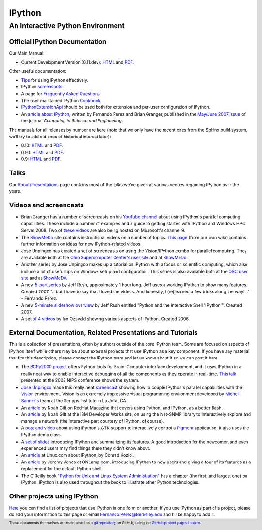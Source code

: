 
=======
IPython
=======

An Interactive Python Environment
=================================

Official IPython Documentation
------------------------------

Our Main Manual:

.. release
* Current Development Version (0.11.dev): `HTML <dev/index.html>`_ and `PDF <dev/ipython.pdf>`_.

Other useful documentation:

* `Tips <dev/interactive/tutorial.html>`_ for using IPython
  effectively.
* IPython `screenshots <http://ipython.scipy.org/screenshots/index.html>`_.
* A page for `Frequently Asked Questions <http://ipython.scipy.org/moin/FAQ>`_.
* The user maintained IPython `Cookbook <http://ipython.scipy.org/moin/Cookbook>`_.
* `IPythonExtensionApi <http://ipython.scipy.org/moin/IpythonExtensionApi>`_ should be used both for
  extension and per-user configuration of IPython.
* An `article about IPython <http://fperez.org/papers/ipython07_pe-gr_cise.pdf>`_, written by
  Fernando Perez and Brian Granger, published in the `May/June 2007 issue
  <http://cise.aip.org/dbt/dbt.jsp?KEY=CSENFA&amp;Volume=9&amp;Issue=3>`_ of the journal *Computing
  in Science and Engineering*.

The manuals for all releases by number are here (note that we only have the recent ones from the
Sphinx build system, we'll try to add old ones of historical interest later):

* 0.10: `HTML <http://ipython.scipy.org/doc/rel-0.10/html>`_ and `PDF
  <http://ipython.scipy.org/doc/rel-0.10/ipython.pdf>`_.
* 0.9.1: `HTML <http://ipython.scipy.org/doc/rel-0.9.1/html>`_ and `PDF
  <http://ipython.scipy.org/doc/rel-0.9.1/ipython.pdf>`_.
* 0.9: `HTML <http://ipython.scipy.org/doc/rel-0.9/html>`_ and `PDF
  <http://ipython.scipy.org/doc/rel-0.9/ipython.pdf>`_.


Talks
-----

Our `About/Presentations <http://ipython.scipy.org/moin/About/Presentations>`_ page contains most of
the talks we've given at various venues regarding IPython over the years.

Videos and screencasts
----------------------

* Brian Granger has a number of screencasts on his `YouTube channel
  <http://www.youtube.com/user/ellisonbg>`_ about using IPython's parallel computing capabilities.
  These include a number of examples and a guide to getting started with IPython and Windows HPC
  Server 2008. Two of `these
  <http://channel9.msdn.com/shows/The+HPC+Show/Open-source-HPC-code-Episode-11-IPython-Grid-Engine-running-on-Windows-HPC-Server-2008/>`_
  `videos
  <http://channel9.msdn.com/shows/The+HPC+Show/Open-source-HPC-code-Episode-12-IPython-computes-150-million-digits-of-Pi-in-Parallel/>`_
  are also being hosted on Microsoft's channel 9.
* The `ShowMeDo <http://showmedo.com>`_ site contains instructional videos on a number of topics.
  `This page <http://ipython.scipy.org/moin/ShowMeDo>`_ (from our own wiki) contains further
  information on ideas for new IPython-related videos.
* Jose Unpingco has created a set of screencasts on using the Vision/IPython combo for parallel
  computing. They are available both at the `Ohio Supercomputer Center's user site
  <https://www.osc.edu/cms/sip/node/17>`_ and at `ShowMeDo
  <http://showmedo.com/videotutorials/series?name=XCsI4bsup>`_.
* Another series by Jose Unpingco makes up a tutorial on IPython with a focus on scientific
  computing, which also include a lot of useful tips on Windows setup and configuration. This series
  is also available both at the `OSC user site <https://www.osc.edu/cms/sip/>`_ and at `ShowMeDo
  <http://showmedo.com/videotutorials/series?name=N49qyIFOh>`_.
* A new `5-part series <http://showmedo.com/videos/series?name=CnluURUTV>`_ by Jeff Rush,
  approximately 1 hour long. Jeff uses a working IPython to show many features. Created 2007.
  "...but I have to say that I loved the videos. And honestly, I (re)learned a few tricks along the
  way!..." - Fernando Perez.
* A new `5-minute slideshow overview
  <http://showmedo.com/videos/video?name=980000&amp;fromSeriesID=98>`_ by Jeff Rush entitled "Python
  and the Interactive Shell 'IPython'". Created 2007.
* A set `of 4 videos <http://showmedo.com/videos/series?name=PythonIPythonSeries>`_ by Ian Ozsvald
  showing various aspects of IPython. Created 2006.



External Documentation, Related Presentations and Tutorials
-----------------------------------------------------------

This is a collection of presentations, often by authors outside of the core IPython team. Some are
focused on aspects of IPython itself while others may be about external projects that use IPython as
a key component. If you have any material that fits this description, please contact the IPython
team and let us know about it so we can post it here.

* The `BCPy2000 project <http://bci2000.org/downloads/BCPy2000/About.html>`_ offers Python tools for
  Brain-Computer interface development, and it uses IPython in a really neat way to enable
  interactive debugging of all the components as they operate in real-time. `This talk
  <http://videolectures.net/mloss08_hill_bcpy/>`_ presented at the 2008 NIPS conference shows the
  system.
* `Jose Unpingco <http://www.osc.edu/~unpingco>`_ made this really neat `screencast
  <http://www.osc.edu/~unpingco/Tutorial_11Dec.html>`_ showing how to couple IPython's parallel
  capabilities with the `Vision <http://mgltools.scripps.edu>`_ environment. Vision is an extremely
  impressive visual programming environment developed by `Michel Sanner's
  <http://www.scripps.edu/~sanner>`_ team at the Scripps Institute in La Jolla, CA.
* An `article
  <http://www.redhatmagazine.com/2008/02/07/python-for-bash-scripters-a-well-kept-secret>`_ by Noah
  Gift on RedHat Magazine that covers using Python, and IPython, as a better Bash.
* An `article <http://www.ibm.com/developerworks/aix/library/au-netsnmpnipython>`_ by Noah Gift at
  the IBM Developer Works site, on using the Net-SNMP library to interactively explore and manage a
  network (the interactive part courtesy of IPython, of course).
* A `post and video <http://blog.boucault.net/post/2007/12/10/IPython-and-Pigment-simplicity>`_
  about using IPython's GTK support to interactively control a `Pigment
  <https://code.fluendo.com/pigment/trac>`_ application. It also uses the IPython demo class.
* A `set of slides <http://www.python-industries.com/clepy/ipython/>`_ introducing IPython and
  summarizing its features. A good introduction for the newcomer, and even experienced users may
  find things there they didn't know about.
* An `article <http://www.linux.com/archive/feature/47635>`_ at Linux.com about IPython, by Conrad
  Koziol.
* An `article <http://www.onlamp.com/pub/a/python/2005/01/27/ipython.html>`_ by Jeremy Jones at
  ONLamp.com, introducing IPython to new users and giving a tour of its features as a replacement
  for the default Python shell.
* The O'Reilly book `"Python for Unix and Linux System Administration"
  <http://oreilly.com/catalog/9780596515829/>`_ has a chapter (the first, and largest one) on
  IPython. IPython is also used throughout the book to illustrate other Python technologies.

Other projects using IPython
----------------------------

`Here <http://ipython.scipy.org/moin/About/Projects_Using_IPython>`_ you can find a list of projects
that use IPython in one form or another. If you use IPython as part of a project, please do add your
information to this page or email `Fernando.Perez@Berkeley.edu
<mailto:Fernando.Perez@Berkeley.edu>`_ and I'll be happy to add it.

.. footer:: 

    These documents themselves are maintained as a `git repository
    <http://github.com/ipython/ipython-doc>`_ on GitHub, using the `GitHub project pages
    feature <http://pages.github.com/>`_.
